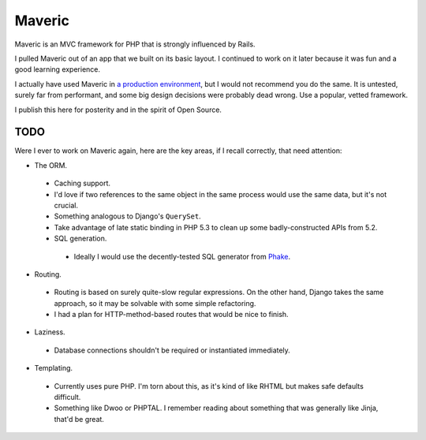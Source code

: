 =======
Maveric
=======

Maveric is an MVC framework for PHP that is strongly influenced by Rails.

I pulled Maveric out of an app that we built on its basic layout. I continued
to work on it later because it was fun and a good learning experience.

I actually have used Maveric in `a production environment
<http://todaysmeet.com>`_, but I would not recommend you do the same. It is
untested, surely far from performant, and some big design decisions were
probably dead wrong. Use a popular, vetted framework.

I publish this here for posterity and in the spirit of Open Source.


TODO
====

Were I ever to work on Maveric again, here are the key areas, if I recall
correctly, that need attention:

* The ORM.

 * Caching support.

 * I'd love if two references to the same object in the same process would use
   the same data, but it's not crucial.

 * Something analogous to Django's ``QuerySet``.

 * Take advantage of late static binding in PHP 5.3 to clean up some
   badly-constructed APIs from 5.2.

 * SQL generation.

  * Ideally I would use the decently-tested SQL generator from `Phake
    <https://github.com/jsocol/phake>`_.

* Routing.

 * Routing is based on surely quite-slow regular expressions. On the other
   hand, Django takes the same approach, so it may be solvable with some simple
   refactoring.

 * I had a plan for HTTP-method-based routes that would be nice to finish.

* Laziness.

 * Database connections shouldn't be required or instantiated immediately.

* Templating.

 * Currently uses pure PHP. I'm torn about this, as it's kind of like RHTML but
   makes safe defaults difficult.

 * Something like Dwoo or PHPTAL. I remember reading about something that was
   generally like Jinja, that'd be great.
